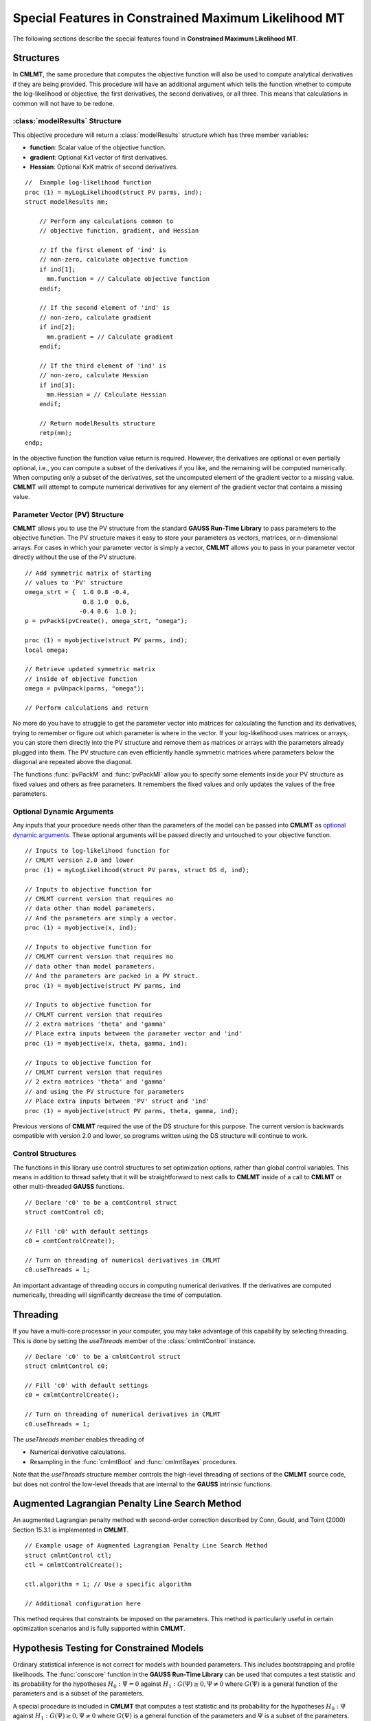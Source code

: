 Special Features in Constrained Maximum Likelihood MT
======================================================

The following sections describe the special features found in **Constrained Maximum Likelihood MT**.

Structures
----------

In **CMLMT**, the same procedure that computes the objective function will also be used to compute analytical derivatives if they are being provided. This procedure will have an additional argument which tells the function whether to compute the log-likelihood or objective, the first derivatives, the second derivatives, or all three. This means that calculations in common will not have to be redone.

:class:`modelResults` Structure
+++++++++++++++++++++++++++++++

This objective procedure will return a :class:`modelResults` structure which has three member variables:

- **function**: Scalar value of the objective function.
- **gradient**: Optional Kx1 vector of first derivatives.
- **Hessian**: Optional KxK matrix of second derivatives.

::

    //  Example log-likelihood function
    proc (1) = myLogLikelihood(struct PV parms, ind);
    struct modelResults mm;

        // Perform any calculations common to
        // objective function, gradient, and Hessian

        // If the first element of 'ind' is
        // non-zero, calculate objective function
        if ind[1];
          mm.function = // Calculate objective function
        endif;

        // If the second element of 'ind' is
        // non-zero, calculate gradient
        if ind[2];
          mm.gradient = // Calculate gradient
        endif;

        // If the third element of 'ind' is
        // non-zero, calculate Hessian
        if ind[3];
          mm.Hessian = // Calculate Hessian
        endif;

        // Return modelResults structure
        retp(mm);
    endp;

In the objective function the function value return is required. However, the derivatives are optional or even partially optional, i.e., you can compute a subset of the derivatives if you like, and the remaining will be computed numerically. When computing only a subset of the derivatives, set the uncomputed element of the gradient vector to a missing value. **CMLMT** will attempt to compute numerical derivatives for any element of the gradient vector that contains a missing value.

Parameter Vector (PV) Structure
+++++++++++++++++++++++++++++++

**CMLMT** allows you to use the PV structure from the standard **GAUSS Run-Time Library** to pass parameters to the objective function. The PV structure makes it easy to store your parameters as vectors, matrices, or n-dimensional arrays. For cases in which your parameter vector is simply a vector, **CMLMT** allows you to pass in your parameter vector directly without the use of the PV structure.

::

    // Add symmetric matrix of starting
    // values to 'PV' structure
    omega_strt = {  1.0 0.8 -0.4,
                    0.8 1.0  0.6,
                   -0.4 0.6  1.0 };
    p = pvPackS(pvCreate(), omega_strt, "omega");

    proc (1) = myobjective(struct PV parms, ind);
    local omega;

    // Retrieve updated symmetric matrix
    // inside of objective function
    omega = pvUnpack(parms, "omega");

    // Perform calculations and return

No more do you have to struggle to get the parameter vector into matrices for calculating the function and its derivatives, trying to remember or figure out which parameter is where in the vector. If your log-likelihood uses matrices or arrays, you can store them directly into the PV structure and remove them as matrices or arrays with the parameters already plugged into them. The PV structure can even efficiently handle symmetric matrices where parameters below the diagonal are repeated above the diagonal.

The functions :func:`pvPackM` and :func:`pvPackMI` allow you to specify some elements inside your PV structure as fixed values and others as free parameters. It remembers the fixed values and only updates the values of the free parameters.

Optional Dynamic Arguments
+++++++++++++++++++++++++++

Any inputs that your procedure needs other than the parameters of the model can be passed into **CMLMT** as `optional dynamic arguments <https://www.aptech.com/blog/the-basics-of-optional-arguments-in-gauss-procedures/>`_. These optional arguments will be passed directly and untouched to your objective function.

::

    // Inputs to log-likelihood function for
    // CMLMT version 2.0 and lower
    proc (1) = myLogLikelihood(struct PV parms, struct DS d, ind);

    // Inputs to objective function for
    // CMLMT current version that requires no
    // data other than model parameters.
    // And the parameters are simply a vector.
    proc (1) = myobjective(x, ind);

    // Inputs to objective function for
    // CMLMT current version that requires no
    // data other than model parameters.
    // And the parameters are packed in a PV struct.
    proc (1) = myobjective(struct PV parms, ind

    // Inputs to objective function for
    // CMLMT current version that requires
    // 2 extra matrices 'theta' and 'gamma'
    // Place extra inputs between the parameter vector and 'ind'
    proc (1) = myobjective(x, theta, gamma, ind);

    // Inputs to objective function for
    // CMLMT current version that requires
    // 2 extra matrices 'theta' and 'gamma'
    // and using the PV structure for parameters
    // Place extra inputs between 'PV' struct and 'ind'
    proc (1) = myobjective(struct PV parms, theta, gamma, ind);

Previous versions of **CMLMT** required the use of the DS structure for this purpose. The current version is backwards compatible with version 2.0 and lower, so programs written using the DS structure will continue to work.

Control Structures
+++++++++++++++++++++++++++

The functions in this library use control structures to set optimization options, rather than global control variables. This means in addition to thread safety that it will be straightforward to nest calls to **CMLMT** inside of a call to **CMLMT** or other multi-threaded **GAUSS** functions.

::

    // Declare 'c0' to be a comtControl struct
    struct comtControl c0;

    // Fill 'c0' with default settings
    c0 = comtControlCreate(); 

    // Turn on threading of numerical derivatives in CMLMT
    c0.useThreads = 1;

An important advantage of threading occurs in computing numerical derivatives. If the derivatives are computed numerically, threading will significantly decrease the time of computation.

Threading
-------------

If you have a multi-core processor in your computer, you may take advantage of this capability by selecting threading. This is done by setting the *useThreads* member of the :class:`cmlmtControl` instance.

::

  // Declare 'c0' to be a cmlmtControl struct
  struct cmlmtControl c0;

  // Fill 'c0' with default settings
  c0 = cmlmtControlCreate();

  // Turn on threading of numerical derivatives in CMLMT
  c0.useThreads = 1;

The *useThreads member* enables threading of

* Numerical derivative calculations.
* Resampling in the :func:`cmlmtBoot` and :func:`cmlmtBayes` procedures.

Note that the *useThreads* structure member controls the high-level threading of sections of the
**CMLMT** source code, but does not control the low-level threads that are internal to the **GAUSS**
intrinsic functions.

Augmented Lagrangian Penalty Line Search Method
---------------------------------------------------

An augmented Lagrangian penalty method with second-order correction described by Conn, Gould, and Toint (2000) Section 15.3.1 is implemented in **CMLMT**.

::

    // Example usage of Augmented Lagrangian Penalty Line Search Method
    struct cmlmtControl ctl;
    ctl = cmlmtControlCreate();

    ctl.algorithm = 1; // Use a specific algorithm

    // Additional configuration here

This method requires that constraints be imposed on the parameters. This method is particularly useful in certain optimization scenarios and is fully supported within **CMLMT**.

Hypothesis Testing for Constrained Models
------------------------------------------
Ordinary statistical inference is not correct for models with bounded parameters. This includes bootstrapping and profile likelihoods. The :func:`conscore` function in the **GAUSS Run-Time Library** can be used that computes a test statistic and its probability for the hypotheses :math:`H_0 : \Psi = 0` against :math:`H_1: G(\Psi) \geq 0, \Psi \neq 0` where :math:`G(\Psi)` is a general function of the parameters and is a subset of the parameters. 

A special procedure is included in **CMLMT** that computes a test statistic and its probability for the hypotheses :math:`H_0 : \Psi` against :math:`H_1 : G(\Psi) \geq 0, \Psi \neq 0` where :math:`G(\Psi)` is a general function of the parameters and :math:`\Psi` is a subset of the parameters.

